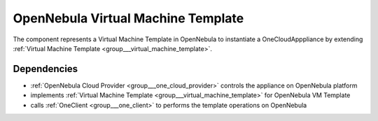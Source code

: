 .. _group___one_v_m_template:

OpenNebula Virtual Machine Template
-----------------------------------



.. uml::

  !include includes/skins.iuml
  skinparam backgroundColor #FFFFFF
  skinparam componentStyle uml2
  !include source/groups/group___one_v_m_template.iuml

The component represents a Virtual Machine Template in OpenNebula to instantiate a OneCloudApppliance by extending :ref:`Virtual Machine Template <group___virtual_machine_template>`.

Dependencies
^^^^^^^^^^^^
- :ref:`OpenNebula Cloud Provider <group___one_cloud_provider>` controls the appliance on OpenNebula platform

- implements :ref:`Virtual Machine Template <group___virtual_machine_template>` for OpenNebula VM Template

- calls :ref:`OneClient <group___one_client>` to performs the template operations on OpenNebula


